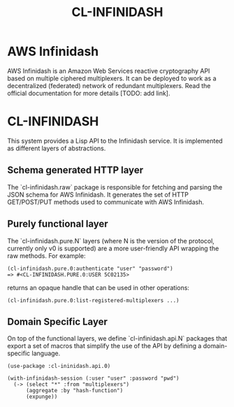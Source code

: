 #+TITLE: CL-INFINIDASH

* AWS Infinidash

AWS Infinidash is an Amazon Web Services reactive cryptography API
based on multiple ciphered multiplexers. It can be deployed to work as
a decentralized (federated) network of redundant multiplexers. Read
the official documentation for more details [TODO: add link].

* CL-INFINIDASH

This system provides a Lisp API to the Infinidash service. It is
implemented as different layers of abstractions.

** Schema generated HTTP layer

The `cl-infinidash.raw` package is responsible for fetching and
parsing the JSON schema for AWS Infinidash. It generates the set of
HTTP GET/POST/PUT methods used to communicate with AWS Infinidash.

** Purely functional layer

The `cl-infinidash.pure.N` layers (where N is the version of the
protocol, currently only v0 is supported) are a more user-friendly API
wrapping the raw methods. For example:

    : (cl-infinidash.pure.0:authenticate "user" "password")
    : => #<CL-INFINIDASH.PURE.0:USER 5C02135>

returns an opaque handle that can be used in other operations:

    : (cl-infinidash.pure.0:list-registered-multiplexers ...)

** Domain Specific Layer

On top of the functional layers, we define `cl-infinidash.api.N`
packages that export a set of macros that simplify the use of the API
by defining a domain-specific language.

    : (use-package :cl-ininidash.api.0)
    :
    : (with-infinidash-session (:user "user" :password "pwd")
    :   (-> (select "*" :from "multiplexers") 
    :       (aggregate :by "hash-function")
    :       (expunge))

